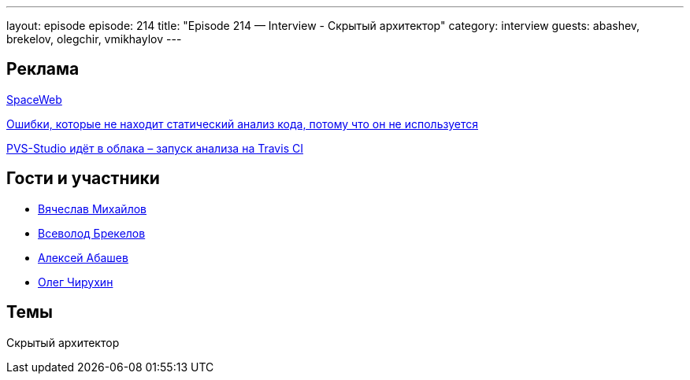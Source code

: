 ---
layout: episode
episode: 214
title: "Episode 214 — Interview - Скрытый архитектор"
category: interview
guests: abashev, brekelov, olegchir, vmikhaylov
---

== Реклама

https://sweb.ru/[SpaceWeb] 

http://bit.ly/2K4m5dZ[Ошибки, которые не находит статический анализ кода, потому что он не используется]

http://bit.ly/2OiFsoV[PVS-Studio идёт в облака – запуск анализа на Travis CI]

== Гости и участники

* https://vk.com/vmikhaylov[Вячеслав Михайлов]
* https://twitter.com/brekelov[Всеволод Брекелов]
* https://twitter.com/a_abashev[Алексей Абашев]
* https://twitter.com/olegchir[Олег Чирухин]


== Темы

Скрытый архитектор
